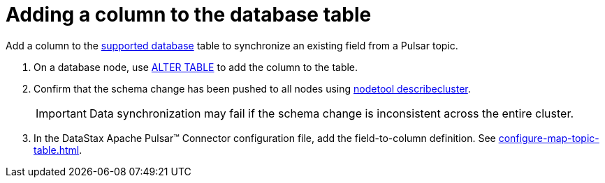 = Adding a column to the database table 
:page-aliases: opsPulsarAddTableColumn.adoc
:page-tag: pulsar-connector,dev,develop,pulsar

Add a column to the xref:index.adoc#supported-databases[supported database] table to synchronize an existing field from a Pulsar topic.

. On a database node, use link:https://docs.datastax.com/en/dse/6.8/cql/cql/cql_reference/cql_commands/cqlAlterTable.html[ALTER TABLE] to add the column to the table.
. Confirm that the schema change has been pushed to all nodes using link:https://docs.datastax.com/en/dse/6.8/dse-admin/datastax_enterprise/tools/nodetool/toolsDescribeCluster.html[nodetool describecluster].
+
IMPORTANT: Data synchronization may fail if the schema change is inconsistent across the entire cluster.

. In the DataStax Apache Pulsar™ Connector configuration file, add the field-to-column definition.
See xref:configure-map-topic-table.adoc[].
